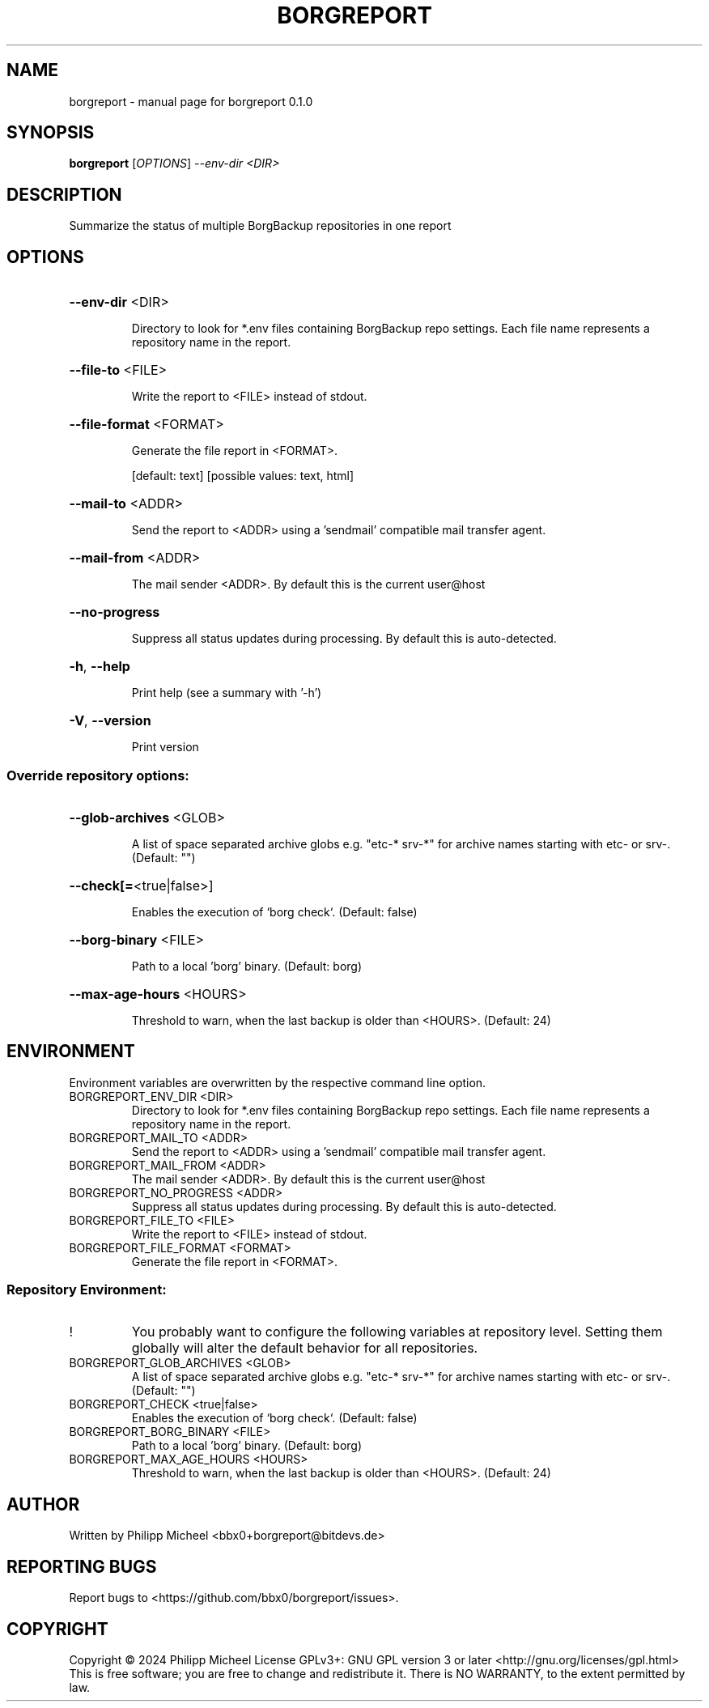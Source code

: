.\" DO NOT MODIFY THIS FILE!  It was generated by help2man 1.49.3.
.TH BORGREPORT "1" "October 2024" "borgreport 0.1.0" "User Commands"
.SH NAME
borgreport \- manual page for borgreport 0.1.0
.SH SYNOPSIS
.B borgreport
[\fI\,OPTIONS\/\fR] \fI\,--env-dir <DIR>\/\fR
.SH DESCRIPTION
Summarize the status of multiple BorgBackup repositories in one report
.SH OPTIONS
.HP
\fB\-\-env\-dir\fR <DIR>
.IP
Directory to look for *.env files containing BorgBackup repo settings. Each file name represents a repository name in the report.
.HP
\fB\-\-file\-to\fR <FILE>
.IP
Write the report to <FILE> instead of stdout.
.HP
\fB\-\-file\-format\fR <FORMAT>
.IP
Generate the file report in <FORMAT>.
.IP
[default: text]
[possible values: text, html]
.HP
\fB\-\-mail\-to\fR <ADDR>
.IP
Send the report to <ADDR> using a 'sendmail' compatible mail transfer agent.
.HP
\fB\-\-mail\-from\fR <ADDR>
.IP
The mail sender <ADDR>. By default this is the current user@host
.HP
\fB\-\-no\-progress\fR
.IP
Suppress all status updates during processing. By default this is auto\-detected.
.HP
\fB\-h\fR, \fB\-\-help\fR
.IP
Print help (see a summary with '\-h')
.HP
\fB\-V\fR, \fB\-\-version\fR
.IP
Print version
.SS "Override repository options:"
.HP
\fB\-\-glob\-archives\fR <GLOB>
.IP
A list of space separated archive globs e.g. "etc\-* srv\-*" for archive names starting with etc\- or srv\-. (Default: "")
.HP
\fB\-\-check[=\fR<true|false>]
.IP
Enables the execution of `borg check`. (Default: false)
.HP
\fB\-\-borg\-binary\fR <FILE>
.IP
Path to a local 'borg' binary. (Default: borg)
.HP
\fB\-\-max\-age\-hours\fR <HOURS>
.IP
Threshold to warn, when the last backup is older than <HOURS>. (Default: 24)
.SH ENVIRONMENT
Environment variables are overwritten by the respective command line option.
.TP
BORGREPORT_ENV_DIR <DIR>
Directory to look for *.env files containing BorgBackup repo settings. Each file name represents a repository name in the report.
.TP
BORGREPORT_MAIL_TO <ADDR>
Send the report to <ADDR> using a 'sendmail' compatible mail transfer agent.
.TP
BORGREPORT_MAIL_FROM <ADDR>
The mail sender <ADDR>. By default this is the current user@host
.TP
BORGREPORT_NO_PROGRESS <ADDR>
Suppress all status updates during processing. By default this is auto\-detected.
.TP
BORGREPORT_FILE_TO <FILE>
Write the report to <FILE> instead of stdout.
.TP
BORGREPORT_FILE_FORMAT <FORMAT>
Generate the file report in <FORMAT>.
.SS "Repository Environment:"
.TP
!
You probably want to configure the following variables at repository level. Setting them globally will alter the default behavior for all repositories.
.TP
BORGREPORT_GLOB_ARCHIVES <GLOB>
A list of space separated archive globs e.g. "etc\-* srv\-*" for archive names starting with etc\- or srv\-. (Default: "")
.TP
BORGREPORT_CHECK <true|false>
Enables the execution of `borg check`. (Default: false)
.TP
BORGREPORT_BORG_BINARY <FILE>
Path to a local 'borg' binary. (Default: borg)
.TP
BORGREPORT_MAX_AGE_HOURS <HOURS>
Threshold to warn, when the last backup is older than <HOURS>. (Default: 24)
.SH AUTHOR
Written by Philipp Micheel <bbx0+borgreport@bitdevs.de>
.SH "REPORTING BUGS"
Report bugs to <https://github.com/bbx0/borgreport/issues>.
.SH COPYRIGHT
Copyright \(co 2024 Philipp Micheel
License GPLv3+: GNU GPL version 3 or later <http://gnu.org/licenses/gpl.html>
.br
This is free software; you are free to change and redistribute it.
There is NO WARRANTY, to the extent permitted by law.
